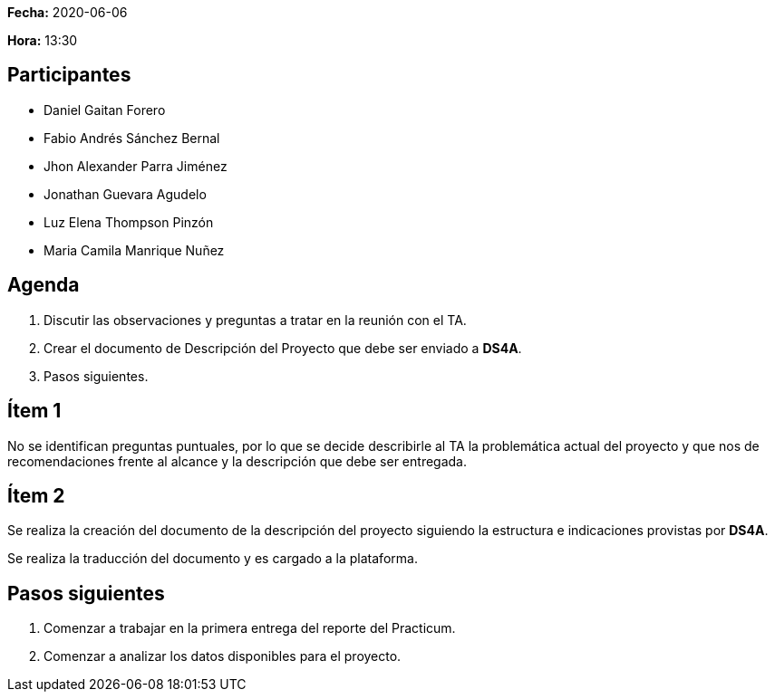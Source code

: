 *Fecha:* 2020-06-06

*Hora:* 13:30

== Participantes

* Daniel Gaitan Forero
* Fabio Andrés Sánchez Bernal
* Jhon Alexander Parra Jiménez
* Jonathan Guevara Agudelo
* Luz Elena Thompson Pinzón
* Maria Camila Manrique Nuñez

== Agenda

. Discutir las observaciones y preguntas a tratar en la reunión con el TA.
. Crear el documento de Descripción del Proyecto que debe ser enviado a *DS4A*.
. Pasos siguientes.

== Ítem 1

No se identifican preguntas puntuales, por lo que se decide describirle al TA la problemática actual del proyecto y que nos de recomendaciones frente al alcance y la descripción que debe ser entregada.

== Ítem 2

Se realiza la creación del documento de la descripción del proyecto siguiendo la estructura e indicaciones provistas por *DS4A*.

Se realiza la traducción del documento y es cargado a la plataforma.

== Pasos siguientes

. Comenzar a trabajar en la primera entrega del reporte del Practicum.
. Comenzar a analizar los datos disponibles para el proyecto.